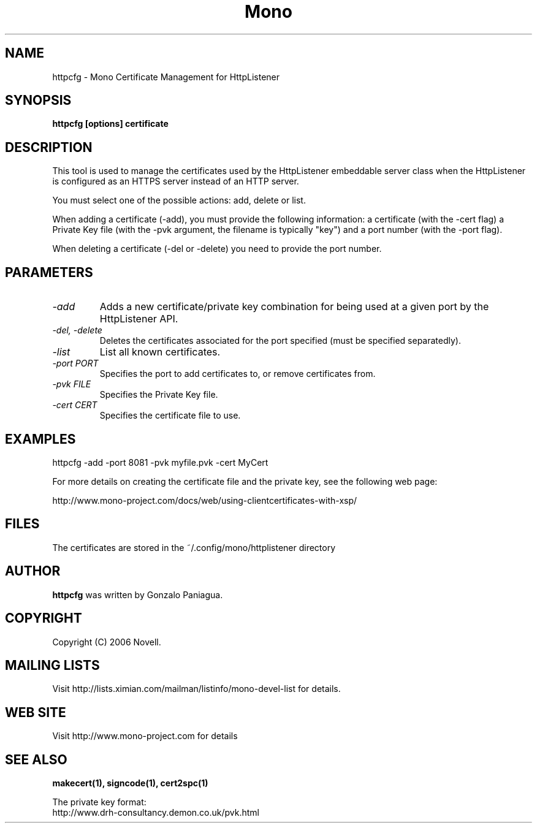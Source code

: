 .\" 
.\" httpcfg manual page.
.\" Copyright 2006 Novell
.\" Author:
.\"   Miguel de Icaza (miguel@novell.com)
.\"
.TH Mono "httpcfg"
.SH NAME
httpcfg \- Mono Certificate Management for HttpListener
.SH SYNOPSIS
.PP
.B httpcfg [options] certificate
.SH DESCRIPTION
This tool is used to manage the certificates used by the HttpListener
embeddable server class when the HttpListener is configured as an
HTTPS server instead of an HTTP server.   
.PP
You must select one of the possible actions: add, delete or list.
.PP
When adding a certificate (-add), you must provide the following
information: a certificate (with the -cert flag) a Private Key file
(with the -pvk argument, the filename is typically "key") and a port
number (with the -port flag).
.PP
When deleting a certificate (-del or -delete) you need to provide the
port number.
.SH PARAMETERS
.TP
.I "-add"
Adds a new certificate/private key combination for being used at a
given port by the HttpListener API.
.TP
.I "-del," "-delete"
Deletes the certificates associated for the port specified (must be
specified separatedly).
.TP
.I "-list"
List all known certificates. 
.TP
.I "-port PORT"
Specifies the port to add certificates to, or remove certificates
from. 
.TP
.I "-pvk FILE"
Specifies the Private Key file.  
.TP
.I "-cert CERT"
Specifies the certificate file to use.
.SH EXAMPLES
.nf
httpcfg -add -port 8081 -pvk myfile.pvk -cert MyCert
.fi
.PP
For more details on creating the certificate file and the private key,
see the following web page:
.PP
http://www.mono-project.com/docs/web/using-clientcertificates-with-xsp/
.SH FILES
The certificates are stored in the ~/.config/mono/httplistener directory
.SH AUTHOR
.B httpcfg
was written by Gonzalo Paniagua.
.SH COPYRIGHT
Copyright (C) 2006 Novell. 
.SH MAILING LISTS
Visit http://lists.ximian.com/mailman/listinfo/mono-devel-list for details.
.SH WEB SITE
Visit http://www.mono-project.com for details
.SH SEE ALSO
.B makecert(1), signcode(1), cert2spc(1)
.PP
The private key format:
.nf
http://www.drh-consultancy.demon.co.uk/pvk.html
.fi
